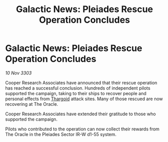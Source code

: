 :PROPERTIES:
:ID:       f3b27e0a-77e1-4afa-b6ff-319566bc987a
:END:
#+title: Galactic News: Pleiades Rescue Operation Concludes
#+filetags: :3303:galnet:

* Galactic News: Pleiades Rescue Operation Concludes

/10 Nov 3303/

Cooper Research Associates have announced that their rescue operation has reached a successful conclusion. Hundreds of independent pilots supported the campaign, taking to their ships to recover people and personal effects from [[id:09343513-2893-458e-a689-5865fdc32e0a][Thargoid]] attack sites. Many of those rescued are now recovering at The Oracle. 

Cooper Research Associates have extended their gratitude to those who supported the campaign. 

Pilots who contributed to the operation can now collect their rewards from The Oracle in the Pleiades Sector IR-W d1-55 system.
